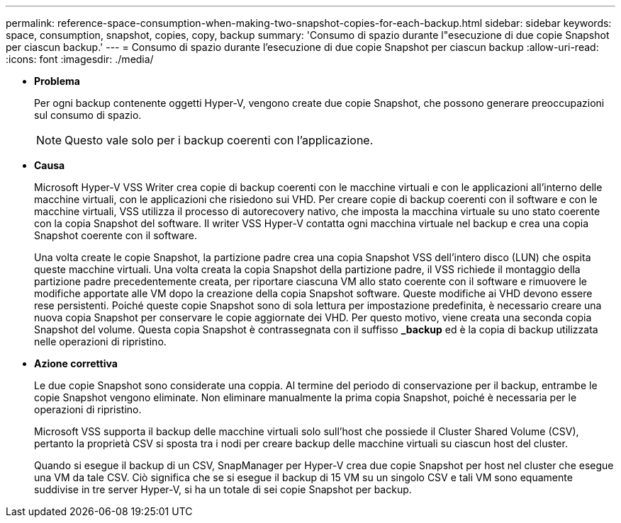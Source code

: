 ---
permalink: reference-space-consumption-when-making-two-snapshot-copies-for-each-backup.html 
sidebar: sidebar 
keywords: space, consumption, snapshot, copies, copy, backup 
summary: 'Consumo di spazio durante l"esecuzione di due copie Snapshot per ciascun backup.' 
---
= Consumo di spazio durante l'esecuzione di due copie Snapshot per ciascun backup
:allow-uri-read: 
:icons: font
:imagesdir: ./media/


* *Problema*
+
Per ogni backup contenente oggetti Hyper-V, vengono create due copie Snapshot, che possono generare preoccupazioni sul consumo di spazio.

+

NOTE: Questo vale solo per i backup coerenti con l'applicazione.

* *Causa*
+
Microsoft Hyper-V VSS Writer crea copie di backup coerenti con le macchine virtuali e con le applicazioni all'interno delle macchine virtuali, con le applicazioni che risiedono sui VHD. Per creare copie di backup coerenti con il software e con le macchine virtuali, VSS utilizza il processo di autorecovery nativo, che imposta la macchina virtuale su uno stato coerente con la copia Snapshot del software. Il writer VSS Hyper-V contatta ogni macchina virtuale nel backup e crea una copia Snapshot coerente con il software.

+
Una volta create le copie Snapshot, la partizione padre crea una copia Snapshot VSS dell'intero disco (LUN) che ospita queste macchine virtuali. Una volta creata la copia Snapshot della partizione padre, il VSS richiede il montaggio della partizione padre precedentemente creata, per riportare ciascuna VM allo stato coerente con il software e rimuovere le modifiche apportate alle VM dopo la creazione della copia Snapshot software. Queste modifiche ai VHD devono essere rese persistenti. Poiché queste copie Snapshot sono di sola lettura per impostazione predefinita, è necessario creare una nuova copia Snapshot per conservare le copie aggiornate dei VHD. Per questo motivo, viene creata una seconda copia Snapshot del volume. Questa copia Snapshot è contrassegnata con il suffisso *_backup* ed è la copia di backup utilizzata nelle operazioni di ripristino.

* *Azione correttiva*
+
Le due copie Snapshot sono considerate una coppia. Al termine del periodo di conservazione per il backup, entrambe le copie Snapshot vengono eliminate. Non eliminare manualmente la prima copia Snapshot, poiché è necessaria per le operazioni di ripristino.

+
Microsoft VSS supporta il backup delle macchine virtuali solo sull'host che possiede il Cluster Shared Volume (CSV), pertanto la proprietà CSV si sposta tra i nodi per creare backup delle macchine virtuali su ciascun host del cluster.

+
Quando si esegue il backup di un CSV, SnapManager per Hyper-V crea due copie Snapshot per host nel cluster che esegue una VM da tale CSV. Ciò significa che se si esegue il backup di 15 VM su un singolo CSV e tali VM sono equamente suddivise in tre server Hyper-V, si ha un totale di sei copie Snapshot per backup.


